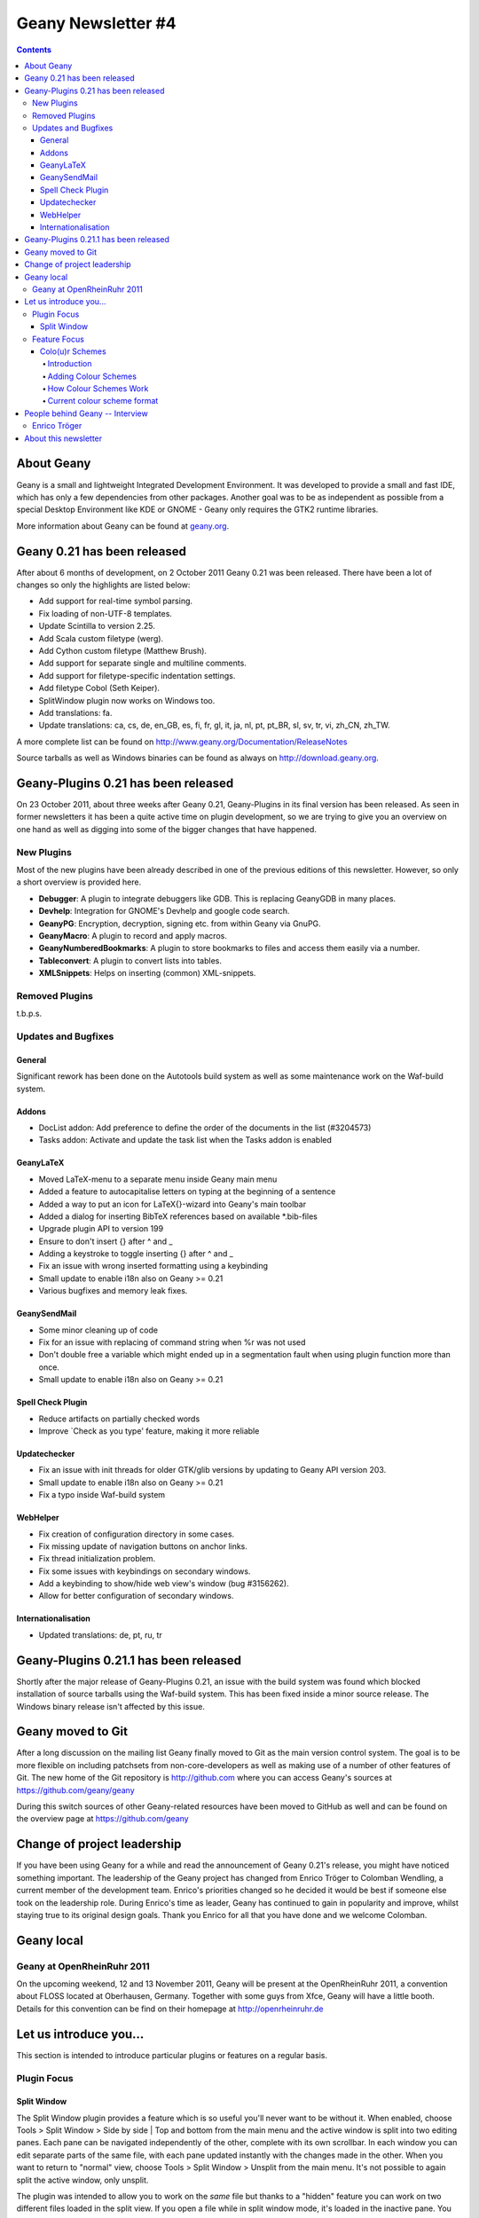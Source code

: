 Geany Newsletter #4
-------------------

.. contents::

About Geany
===========

Geany is a small and lightweight Integrated Development Environment.
It was developed to provide a small and fast IDE, which has only a
few dependencies from other packages. Another goal was to be as
independent as possible from a special Desktop Environment like KDE
or GNOME - Geany only requires the GTK2 runtime libraries.

More information about Geany can be found at
`geany.org <http://www.geany.org/>`_.


Geany 0.21 has been released
============================

After about 6 months of development, on 2 October 2011 Geany 0.21 was been
released. There have been a lot of changes so only the highlights
are listed below:

* Add support for real-time symbol parsing.
* Fix loading of non-UTF-8 templates.
* Update Scintilla to version 2.25.
* Add Scala custom filetype (werg).
* Add Cython custom filetype (Matthew Brush).
* Add support for separate single and multiline comments.
* Add support for filetype-specific indentation settings.
* Add filetype Cobol (Seth Keiper).
* SplitWindow plugin now works on Windows too.
* Add translations: fa.
* Update translations: ca, cs, de, en_GB, es, fi, fr, gl, it, ja, nl,
  pt, pt_BR, sl, sv, tr, vi, zh_CN, zh_TW.

A more complete list can be found on
http://www.geany.org/Documentation/ReleaseNotes

Source tarballs as well as Windows binaries can be found as always on
http://download.geany.org.


Geany-Plugins 0.21 has been released
====================================

On 23 October 2011, about three weeks after Geany 0.21, Geany-Plugins in
its final version has been released. As seen in former newsletters
it has been a quite active time on plugin development, so we are
trying to give you an overview on one hand as well as digging
into some of the bigger changes that have happened.


New Plugins
^^^^^^^^^^^

Most of the new plugins have been already described in one of the
previous editions of this newsletter. However, so only a short overview is
provided here.

* **Debugger**: A plugin to integrate debuggers like GDB. This is replacing
  GeanyGDB in many places.
* **Devhelp**: Integration for GNOME's Devhelp and google code search.
* **GeanyPG**: Encryption, decryption, signing etc. from within Geany via GnuPG.
* **GeanyMacro**: A plugin to record and apply macros.
* **GeanyNumberedBookmarks**: A plugin to store bookmarks to files and
  access them easily via a number.
* **Tableconvert**: A plugin to convert lists into tables.
* **XMLSnippets**: Helps on inserting (common) XML-snippets.


Removed Plugins
^^^^^^^^^^^^^^^
t.b.p.s.


Updates and Bugfixes
^^^^^^^^^^^^^^^^^^^^

General
#######

Significant rework has been done on the Autotools build system as well as some maintenance
work on the Waf-build system.


Addons
######

* DocList addon: Add preference to define the order of the documents
  in the list (#3204573)
* Tasks addon: Activate and update the task list when the Tasks
  addon is enabled


GeanyLaTeX
##########

* Moved LaTeX-menu to a separate menu inside Geany main menu
* Added a feature to autocapitalise letters on typing at the beginning of a
  sentence
* Added a way to put an icon for \LaTeX{}-wizard into Geany's main
  toolbar
* Added a dialog for inserting BibTeX references based on available \*.bib-files
* Upgrade plugin API to version 199
* Ensure to don't insert {} after \^ and \_
* Adding a keystroke to toggle inserting {} after ^ and _
* Fix an issue with wrong inserted formatting using a keybinding
* Small update to enable i18n also on Geany >= 0.21
* Various bugfixes and memory leak fixes.


GeanySendMail
#############

* Some minor cleaning up of code
* Fix for an issue with replacing of command string when %r was not used
* Don't double free a variable which might ended up in a segmentation fault
  when using plugin function more than once.
* Small update to enable i18n also on Geany >= 0.21


Spell Check Plugin
##################

* Reduce artifacts on partially checked words
* Improve \`Check as you type' feature, making it more reliable


Updatechecker
#############

* Fix an issue with init threads for older GTK/glib versions by
  updating to Geany API version 203.
* Small update to enable i18n also on Geany >= 0.21
* Fix a typo inside Waf-build system


WebHelper
#########

* Fix creation of configuration directory in some cases.
* Fix missing update of navigation buttons on anchor links.
* Fix thread initialization problem.
* Fix some issues with keybindings on secondary windows.
* Add a keybinding to show/hide web view's window (bug #3156262).
* Allow for better configuration of secondary windows.


Internationalisation
####################

* Updated translations: de, pt, ru, tr


Geany-Plugins 0.21.1 has been released
======================================

Shortly after the major release of Geany-Plugins 0.21, an issue with the build
system was found which blocked installation of source
tarballs using the Waf-build system. This has been fixed inside a minor
source release. The Windows binary release isn't affected by this
issue.


Geany moved to Git
==================

After a long discussion on the mailing list Geany finally moved to Git
as the main version control system. The goal is to be more flexible on
including patchsets from non-core-developers as well as making use
of a number of other features of Git. The new home of the Git
repository is http://github.com where you can access Geany's
sources at https://github.com/geany/geany

During this switch sources of other Geany-related resources have been
moved to GitHub as well and can be found on the overview page at
https://github.com/geany


Change of project leadership
============================

If you have been using Geany for a while and read the announcement of
Geany 0.21's release, you might have noticed something important.
The leadership of the Geany project has changed from Enrico Tröger to
Colomban Wendling, a current member of the development team.
Enrico's priorities changed so he decided it would be best if
someone else took on the leadership role. During Enrico's time as
leader, Geany has continued to gain in popularity and improve,
whilst staying true to its original design goals. Thank you Enrico
for all that you have done and we welcome Colomban.


Geany local
===========

Geany at OpenRheinRuhr 2011
^^^^^^^^^^^^^^^^^^^^^^^^^^^

On the upcoming weekend, 12 and 13 November 2011, Geany will be present at the
OpenRheinRuhr 2011, a convention about FLOSS located at Oberhausen,
Germany. Together with some guys from Xfce, Geany will have a little
booth. Details for this convention can be find on their homepage at
http://openrheinruhr.de


Let us introduce you...
=======================

This section is intended to introduce particular plugins or features
on a regular basis.

Plugin Focus
^^^^^^^^^^^^

Split Window
############

The Split Window plugin provides a feature which is so useful you'll
never want to be without it. When enabled, choose Tools > Split
Window > Side by side | Top and bottom from the main menu and the
active window is split into two editing panes. Each pane can be
navigated independently of the other, complete with its own
scrollbar. In each window you can edit separate parts of the same file, with
each pane updated instantly with the changes made in the other. When you want
to return to "normal" view, choose Tools > Split Window > Unsplit from the main
menu. It's not possible to again split the active window, only unsplit.

The plugin was intended to allow you to work on the *same* file but thanks to a
"hidden" feature you can work on two different files loaded in the split view.
If you open a file while in split window mode, it's loaded in the inactive pane.
You can then switch between the split view of the same file or the different
files via the file tabs (under the menu bar) as normal. Note that it's not
possible to change the file shown in the right-hand pane when Split Window
is active.

.. image:: ../img/issue4_splitwindow.png


Feature Focus
^^^^^^^^^^^^^

Colo(u)r Schemes
################

Introduction
++++++++++++

Geany supports colour schemes which allow you to change the colours
applied to various code elements. Two colour schemes are provided with
Geany: Default and Alternate but many more are available (see below). To change
the colour scheme, select from the menu View > Editor > Colour Schemes
> PREFERRED_COLOUR_SCHEME. The colour scheme change is immediate but
the list of available schemes is only loaded when Geany starts.

Adding Colour Schemes
+++++++++++++++++++++

More colour schemes are listed on the Geany Add-ons web page. For
the individual schemes, follow the instructions given by their
authors. One of the biggest set of schemes was created by codebrainz.
The collection is listed on the add-ons page but is hosted at
https://github.com/codebrainz/geany-themes
Follow the installation instructions given on the page, then restart
Geany and all schemes will then be listed in the Colour Schemes menu.

How Colour Schemes Work
+++++++++++++++++++++++

Geany's colour schemes' format has changed over time so there's a
"legacy" format and the current, preferred format. Schemes in the
different formats can be mixed but the current format is easier to
maintain and modify. In this issue the focus is on the new format
but if readers want it, the legacy format could also be
featured in a future newsletter.

Current colour scheme format
++++++++++++++++++++++++++++

The current colour scheme format works by first defining the colours
to be applied to a file type's elements. This is an extract from a
colour scheme named "Oblivion2"::

    default=0xffffff;0x2e3436;false;false
    tag=0x729fcf;0x2e3436;true;false
    tag_unknown=0xffffff;0x8C0101;true;false

File types and their elements are defined in a file named
filetypes.<FILETYPE>: e.g. filetypes.xml, filetypes.html. All
filetype files are stored in the 'filedef' directory in Geany's
personal data directory. This is an extract from the file type file
for HTML::

    [styling]
    # Edit these in the colorscheme .conf file instead
    html_default=default
    html_tag=tag
    html_tagunknown=tag_unknown

When Geany applies syntax highlighting to a file which matches a filetype,
it matches the element (defined in the filetype's file) with the
matching colour (defined in the colour scheme's file). The advantage of
this scheme over the legacy version is that modifying a colour scheme
for all filetypes requires changes to just one file.


People behind Geany -- Interview
=================================

This is the second in a series of interviews with Geany's
contributors: core developers, plugin developers, translators, wiki
maintainers and any other job we can think of. The purpose of the
interviews is to get to know each of these people a little better:
their hopes, dreams, plans and favourite Geany plugin.


Enrico Tröger
^^^^^^^^^^^^^

As is mentioned above, Enrico Tröger recently stepped down as leader
of the Geany project. In this interview he talks about his history
with the project.

*What motivates you to develop or contribute to FLOSS projects?*

  There are different reasons.
  Most often it is that I want to improve existing software by fixing
  bugs, adding features I'd like to use and so on. So this is a rather
  pragmatic reason.
  Nevertheless, I believe in Free Software and this is another reason
  why I contribute to Free Software. Free Software allows people to
  read and modify the source code to their needs, so in theory everyone
  can make the software or change it to his/her needs. Based on my
  experience, most people push back their changes and so the developers
  can include them if appropriate.
  This is only one of the advantages of Free Software. I doubt this would
  be possible with paid software projects, at least not as long as they
  are not free.


*How did you become Geany's project leader?*

  This was much simpler than you might imagine: I created the project :).


*What is involved in being Geany's project leader?*

  Many different things. It all starts with knowing the project, knowing
  the people involved and ideally knowing the code base :).
  I think the project leader should coordinate the development and
  communicate with the community, making the project a project and not
  just a bunch of lines of code.
  Also, at least in the Geany case in the past, the project leader makes
  the releases though this is not necessarily a project leader task.

  Users, package maintainers and other external people often contact
  the project leader directly via mail or on IRC to say 'thank you',
  ask questions about Geany or to discuss project related topics. So
  this is another task for the project leader.

  And certainly there are many other aspects which I forgot to list.


*What goals did you have when you started as project leader? Did you
achieve those goals?*

  As I didn't explicitly start as project leader but instead just started
  the project, I didn't have any specific goals to achieve as project
  leader however I did have goals to achieve with Geany as project.
  These goals mostly were to create an editor which fits my needs so
  that I can use it to write code and other text documents without
  thinking about the editor, how it behaves, why it is so slow or doesn't
  do what I want. As you see, these were quite personal goals. In the
  meantime, as those goals basically were achieved with Geany 0.1,
  the goals changed to be more general:
  a light and fast editor with basic features of an IDE, without
  unnecessary dependencies to other libraries yet with useful features.
  Oh, and we achieved these goals as well though that doesn't mean Geany
  can't get better anymore. There is always room for improvements and
  new useful features.


*What were some of the highlights of your time as project leader?*

  Hard to name particular highlights.
  One great thing which kept from the beginning to now is to receive mails
  from users who just say 'thank you, Geany is great program'. This is
  always great to read and always increases motivation to continue working
  on Geany (in whatever way). I didn't experience anything like this
  before and would have never expected it. But it's really nice.
  Maybe another highlight worth mentioning is the many things I learned
  during time working on Geany. This includes learning how other people
  use Geany or certain features of Geany, to work with the community
  and to read other people's code and learn from it.


*Are there particular improvements/change/features of which you're proud?*

  The community. Ok, the community is not an improvement, change
  or feature :). But this is what Geany makes Geany. Without the many
  users and contributors, Geany would not be as cool and as stable
  and as feature-rich as it is now.
  Thank you all for using and improving Geany, keep up!


*How does a FLOSS project balance welcoming contributions with keeping within the project's original goals and scope? In other words, avoid scope creep?*

  In Geany's case, luckily there were not much conflicts in accepting
  new features and the overall goal to keep fast and lightweight. However,
  I think a few times we had to deny a feature request for such reasons or
  because it the requested feature didn't fit into Geany.
  This went much better since Nick introduced the plugin interface so that
  features which don't fit into Geany's core, can be easily implemented as
  a plugin.
  Nevertheless, denying a feature request, especially when it was obvious
  that it would actually help the user who requested it but still doesn't
  fit into Geany, was hard for me. It's like
  "I decide that you will not get this functionality". Not a nice job.
  As said, luckily this didn't happen so often.


*Do you have any hopes or dreams for Geany's future?*

  Of course:
  Geany should stay on its road it has been all the time. This is, keeping
  fast and lightweight while offering many useful features to the user.
  Moreover, I really hope and wish, the current fast and intense
  development in the community keeps going so that Geany will evolve
  further and get even better than it is already :).



About this newsletter
=====================

This newsletter has been created in cooperation by people from
Geany's international community. Contributors to this newsletter and
the infrastructure behind it, ordered by alphabet:

* Frank Lanitz
* Russell Dickenson
